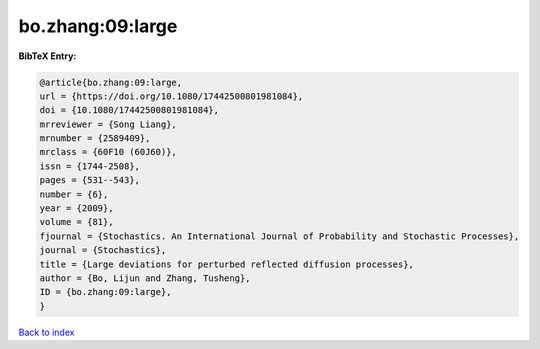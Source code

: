 bo.zhang:09:large
=================

.. :cite:t:`bo.zhang:09:large`

.. bibliography:: ../../All.bib

**BibTeX Entry:**

.. code-block:: bibtex

   @article{bo.zhang:09:large,
   url = {https://doi.org/10.1080/17442500801981084},
   doi = {10.1080/17442500801981084},
   mrreviewer = {Song Liang},
   mrnumber = {2589409},
   mrclass = {60F10 (60J60)},
   issn = {1744-2508},
   pages = {531--543},
   number = {6},
   year = {2009},
   volume = {81},
   fjournal = {Stochastics. An International Journal of Probability and Stochastic Processes},
   journal = {Stochastics},
   title = {Large deviations for perturbed reflected diffusion processes},
   author = {Bo, Lijun and Zhang, Tusheng},
   ID = {bo.zhang:09:large},
   }

`Back to index <../index>`_
